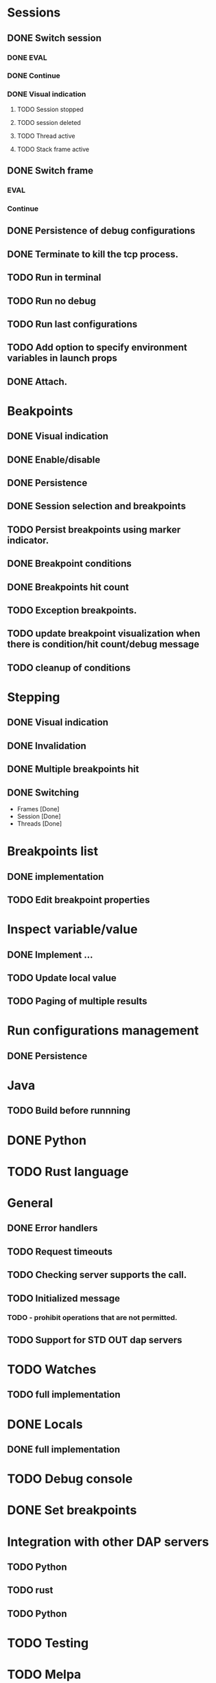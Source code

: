 * Sessions
** DONE Switch session
   CLOSED: [2018-06-23 Sat 21:52]
*** DONE EVAL
    CLOSED: [2018-06-23 Sat 21:52]
*** DONE Continue
    CLOSED: [2018-06-23 Sat 21:52]
*** DONE Visual indication
    CLOSED: [2018-06-23 Sat 21:52]
**** TODO Session stopped
**** TODO session deleted
**** TODO Thread active
**** TODO Stack frame active
** DONE Switch frame
   CLOSED: [2018-06-16 Sat 10:03]
*** EVAL
*** Continue
** DONE Persistence of debug configurations
   CLOSED: [2018-07-04 Wed 08:26]
** DONE Terminate to kill the tcp process.
   CLOSED: [2018-06-20 Wed 22:47]
** TODO Run in terminal
** TODO Run no debug
** TODO Run last configurations
** TODO Add option to specify environment variables in launch props
** DONE Attach.
   CLOSED: [2018-07-18 Wed 21:53]
* Beakpoints
** DONE Visual indication
   CLOSED: [2018-06-10 Sun 11:55]
** DONE Enable/disable
   CLOSED: [2018-06-10 Sun 11:55]
** DONE Persistence
   CLOSED: [2018-06-16 Sat 09:56]
** DONE Session selection and breakpoints
   CLOSED: [2018-06-18 Mon 21:09]
** TODO Persist breakpoints using marker indicator.
** DONE Breakpoint conditions
   CLOSED: [2018-07-29 Sun 23:19]
** DONE Breakpoints hit count
   CLOSED: [2018-07-29 Sun 23:19]
** TODO Exception breakpoints.
** TODO update breakpoint visualization when there is condition/hit count/debug message
** TODO cleanup of conditions
* Stepping
** DONE Visual indication
   CLOSED: [2018-06-16 Sat 09:57]
** DONE Invalidation
   CLOSED: [2018-06-23 Sat 21:53]
** DONE Multiple breakpoints hit
   CLOSED: [2018-06-16 Sat 23:56]
** DONE Switching
   CLOSED: [2018-06-23 Sat 21:54]
   - Frames [Done]
   - Session [Done]
   - Threads [Done]
* Breakpoints list
** DONE implementation
   CLOSED: [2018-07-29 Sun 22:19]
** TODO Edit breakpoint properties
* Inspect variable/value
** DONE Implement ...
   CLOSED: [2018-07-18 Wed 21:54]
** TODO Update local value
** TODO Paging of multiple results
* Run configurations management
** DONE Persistence
   CLOSED: [2018-07-18 Wed 21:54]
* Java
** TODO Build before runnning
* DONE Python
  CLOSED: [2018-08-08 Wed 19:19]
* TODO Rust language
* General
** DONE Error handlers
   CLOSED: [2018-06-23 Sat 21:54]
** TODO Request timeouts
** TODO Checking server supports the call.
** TODO Initialized message
*** TODO - prohibit operations that are not permitted.
** TODO Support for STD OUT dap servers
* TODO Watches
** TODO full implementation
* DONE Locals
  CLOSED: [2018-07-18 Wed 21:54]
** DONE full implementation
   CLOSED: [2018-07-18 Wed 21:54]
* TODO Debug console
* DONE Set breakpoints
  CLOSED: [2018-07-29 Sun 23:20]
* Integration with other DAP servers
** TODO Python
** TODO rust
** TODO Python
* TODO Testing
* TODO Melpa
